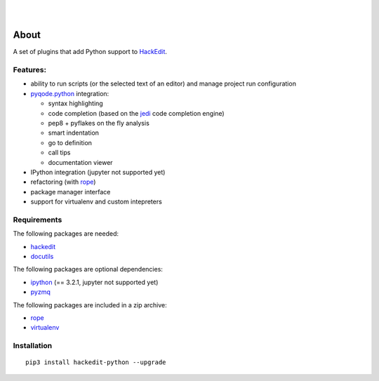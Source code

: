 .. image:: https://raw.githubusercontent.com/HackEdit/hackedit/master/docs/_static/banner.png

|

.. image:: https://img.shields.io/pypi/v/hackedit-python.svg
   :target: https://pypi.python.org/pypi/hackedit-python/
   :alt: Latest PyPI version

.. image:: https://img.shields.io/pypi/dm/hackedit-python.svg
   :target: https://pypi.python.org/pypi/hackedit-python/
   :alt: Number of PyPI downloads

.. image:: https://img.shields.io/pypi/l/hackedit-python.svg

|

.. image:: https://badges.gitter.im/Join%20Chat.svg
   :alt: Join the chat at https://gitter.im/HackEdit/hackedit
   :target: https://gitter.im/HackEdit/hackedit?utm_source=badge&utm_medium=badge&utm_campaign=pr-badge&utm_content=badge


About
=====

A set of plugins that add Python support to `HackEdit`_.

Features:
---------

- ability to run scripts (or the selected text of an editor) and manage
  project run configuration
- `pyqode.python`_ integration:

  - syntax highlighting
  - code completion (based on the `jedi`_ code completion engine)
  - pep8 + pyflakes on the fly analysis
  - smart indentation
  - go to definition
  - call tips
  - documentation viewer
- IPython integration (jupyter not supported yet)
- refactoring (with `rope`_)
- package manager interface
- support for virtualenv and custom intepreters


Requirements
------------

The following packages are needed:

- `hackedit`_
- `docutils`_

The following packages are optional dependencies:

- `ipython`_ (== 3.2.1, jupyter not supported yet)
- `pyzmq`_


The following packages are included in a zip archive:

- `rope`_
- `virtualenv`_


Installation
------------

::

    pip3 install hackedit-python --upgrade

.. _HackEdit: https://github.com/HackEdit/hackedit
.. _docutils: https://pypi.python.org/pypi/docutils
.. _ipython: https://pypi.python.org/pypi/IPython
.. _pyzmq: https://pypi.python.org/pypi/pyzmq
.. _rope: https://pypi.python.org/pypi/rope_py3k
.. _virtualenv: https://pypi.python.org/pypi/virtualenv
.. _pyqode.python: https://github.com/pyQode/pyqode.python
.. _jedi: https://pypi.python.org/pypi/jedi
